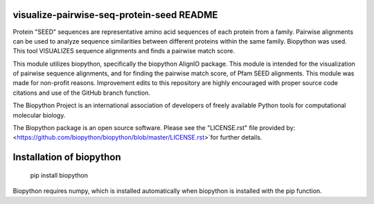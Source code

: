 visualize-pairwise-seq-protein-seed README
=====================
Protein "SEED" sequences are representative amino acid sequences of each protein from a family. Pairwise alignments can be used to analyze sequence similarities between different proteins within the same family.  Biopython was used. This tool VISUALIZES sequence alignments and finds a pairwise match score. 

This module utilizes biopython, specifically the biopython AlignIO package. This module is intended for the visualization of pairwise sequence alignments, and for finding the pairwise match score, of Pfam SEED alignments. This module was made for non-profit reasons. Improvement edits to this repository are highly encouraged with proper source code citations and use of the GitHub branch function. 

The Biopython Project is an international association of developers of freely available Python tools for computational molecular biology.

The Biopython package is an open source software. Please see the "LICENSE.rst" file provided by: <https://github.com/biopython/biopython/blob/master/LICENSE.rst>`for further details.

Installation of biopython
========================

    pip install biopython 

Biopython requires numpy, which is installed automatically when biopython is installed with the pip function.

